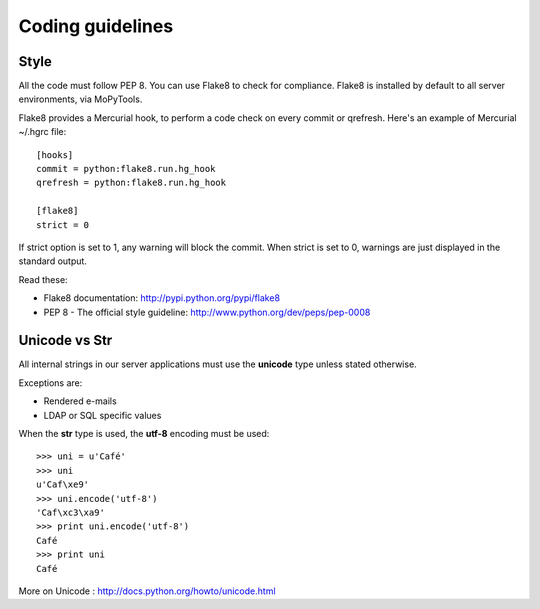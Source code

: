 =================
Coding guidelines
=================

Style
=====

All the code must follow PEP 8. You can use Flake8 to check for compliance.
Flake8 is installed by default to all server environments, via MoPyTools.

Flake8 provides a Mercurial hook, to perform a code check on every commit or
qrefresh. Here's an example of Mercurial ~/.hgrc file::

    [hooks]
    commit = python:flake8.run.hg_hook
    qrefresh = python:flake8.run.hg_hook

    [flake8]
    strict = 0

If strict option is set to 1, any warning will block the commit.
When strict is set to 0, warnings are just displayed in the standard output.

Read these:

- Flake8 documentation: http://pypi.python.org/pypi/flake8
- PEP 8 - The official style guideline: http://www.python.org/dev/peps/pep-0008


Unicode vs Str
==============

All internal strings in our server applications must use the **unicode** type
unless stated otherwise.

Exceptions are:

- Rendered e-mails
- LDAP or SQL specific values

When the **str** type is used, the **utf-8** encoding must be used::

    >>> uni = u'Café'
    >>> uni
    u'Caf\xe9'
    >>> uni.encode('utf-8')
    'Caf\xc3\xa9'
    >>> print uni.encode('utf-8')
    Café
    >>> print uni
    Café

More on Unicode : http://docs.python.org/howto/unicode.html

